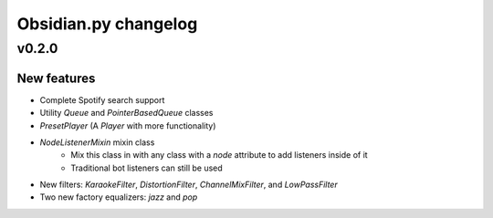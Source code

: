 Obsidian.py changelog
=======================================

v0.2.0
------

New features
~~~~~~~~~~~~

- Complete Spotify search support
- Utility `Queue` and `PointerBasedQueue` classes
- `PresetPlayer` (A `Player` with more functionality)
- `NodeListenerMixin` mixin class
    - Mix this class in with any class with a `node` attribute to add listeners inside of it
    - Traditional bot listeners can still be used
- New filters: `KaraokeFilter`, `DistortionFilter`, `ChannelMixFilter`, and `LowPassFilter`
- Two new factory equalizers: `jazz` and `pop`
